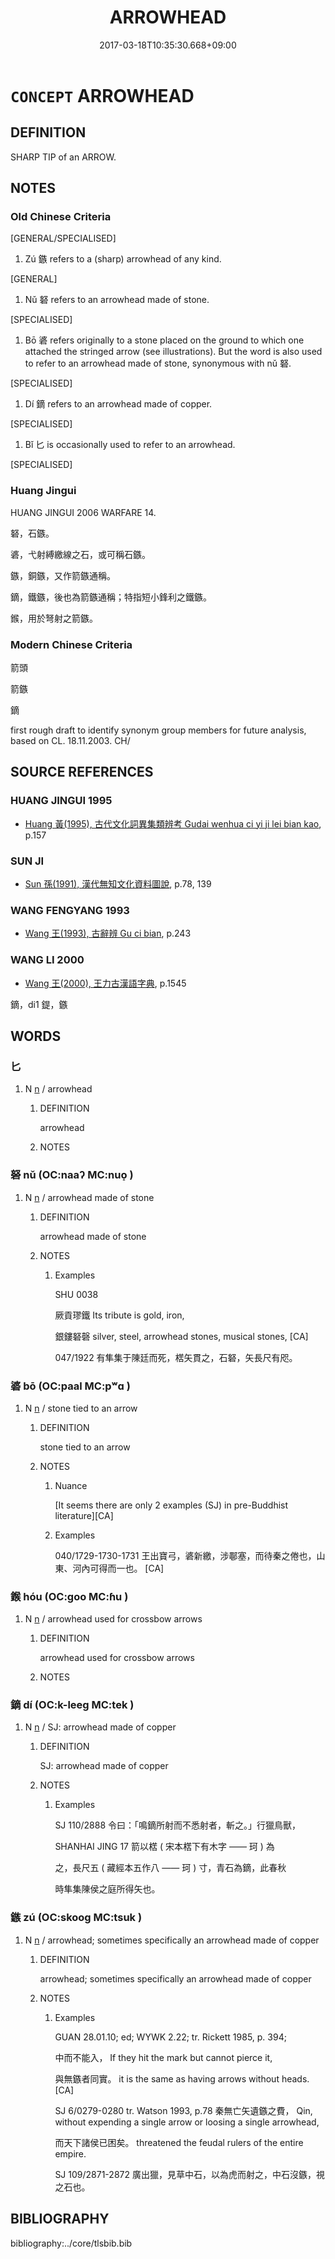# -*- mode: mandoku-tls-view -*-
#+TITLE: ARROWHEAD
#+DATE: 2017-03-18T10:35:30.668+09:00        
#+STARTUP: content
* =CONCEPT= ARROWHEAD
:PROPERTIES:
:CUSTOM_ID: uuid-f96858e3-87be-43ae-828d-2e8daa51a6c6
:TR_ZH: 箭頭
:END:
** DEFINITION

SHARP TIP of an ARROW.

** NOTES

*** Old Chinese Criteria
[GENERAL/SPECIALISED]

1. Zú 鏃 refers to a (sharp) arrowhead of any kind.

[GENERAL]

2. Nǔ 砮 refers to an arrowhead made of stone.

[SPECIALISED]

3. Bō 碆 refers originally to a stone placed on the ground to which one attached the stringed arrow (see illustrations). But the word is also used to refer to an arrowhead made of stone, synonymous with nǔ 砮.

[SPECIALISED]

4. Dí 鏑 refers to an arrowhead made of copper.

[SPECIALISED]

5. Bǐ 匕 is occasionally used to refer to an arrowhead.

[SPECIALISED]

*** Huang Jingui
HUANG JINGUI 2006 WARFARE 14.

砮，石鏃。

碆，弋射縛繳線之石，或可稱石鏃。

鏃，銅鏃，又作箭鏃通稱。

鏑，鐵鏃，後也為箭鏃通稱；特指短小鋒利之鐵鏃。

鍭，用於弩射之箭鏃。

*** Modern Chinese Criteria
箭頭

箭鏃

鏑

first rough draft to identify synonym group members for future analysis, based on CL. 18.11.2003. CH/

** SOURCE REFERENCES
*** HUANG JINGUI 1995
 - [[cite:HUANG-JINGUI-1995][Huang 黃(1995), 古代文化詞異集類辨考 Gudai wenhua ci yi ji lei bian kao]], p.157

*** SUN JI
 - [[cite:SUN-JI][Sun  孫(1991), 漢代無知文化資料圖說]], p.78, 139

*** WANG FENGYANG 1993
 - [[cite:WANG-FENGYANG-1993][Wang 王(1993), 古辭辨 Gu ci bian]], p.243

*** WANG LI 2000
 - [[cite:WANG-LI-2000][Wang 王(2000), 王力古漢語字典]], p.1545


鏑，di1 鍉，鏃

** WORDS
   :PROPERTIES:
   :VISIBILITY: children
   :END:
*** 匕 
:PROPERTIES:
:CUSTOM_ID: uuid-6b7e7662-b087-4040-9d56-058072ce1969
:Char+: 匕(21,0/2) 
:END: 
**** N [[tls:syn-func::#uuid-8717712d-14a4-4ae2-be7a-6e18e61d929b][n]] / arrowhead
:PROPERTIES:
:CUSTOM_ID: uuid-a14aad25-161b-4a8b-b98c-65870eeb4962
:END:
****** DEFINITION

arrowhead

****** NOTES

*** 砮 nǔ (OC:naaʔ MC:nuo̝ )
:PROPERTIES:
:CUSTOM_ID: uuid-bcf2b4d7-622c-4e54-b784-de88752ae47d
:Char+: 砮(112,5/10) 
:GY_IDS+: uuid-eaa4f073-38cc-4a1f-9703-21e004510808
:PY+: nǔ     
:OC+: naaʔ     
:MC+: nuo̝     
:END: 
**** N [[tls:syn-func::#uuid-8717712d-14a4-4ae2-be7a-6e18e61d929b][n]] / arrowhead made of stone
:PROPERTIES:
:CUSTOM_ID: uuid-5943b21a-3423-42da-88e9-ba6771b4ce24
:WARRING-STATES-CURRENCY: 2
:END:
****** DEFINITION

arrowhead made of stone

****** NOTES

******* Examples
SHU 0038

 厥貢璆鐵 Its tribute is gold, iron,

 銀鏤砮磬 silver, steel, arrowhead stones, musical stones, [CA]

047/1922 有隼集于陳廷而死，楛矢貫之，石砮，矢長尺有咫。

*** 碆 bō (OC:paal MC:pʷɑ )
:PROPERTIES:
:CUSTOM_ID: uuid-ebe8c169-ab7e-4d57-a8ef-2876deba79d7
:Char+: 碆(112,8/13) 
:GY_IDS+: uuid-4d3e4d1a-5116-4bf0-acf1-b3e5462028fa
:PY+: bō     
:OC+: paal     
:MC+: pʷɑ     
:END: 
**** N [[tls:syn-func::#uuid-8717712d-14a4-4ae2-be7a-6e18e61d929b][n]] / stone tied to an arrow
:PROPERTIES:
:CUSTOM_ID: uuid-0d123fcc-424e-4742-b2ec-743b98100970
:WARRING-STATES-CURRENCY: 2
:END:
****** DEFINITION

stone tied to an arrow

****** NOTES

******* Nuance
[It seems there are only 2 examples (SJ) in pre-Buddhist literature][CA]

******* Examples
040/1729-1730-1731 王出寶弓，碆新繳，涉鄳塞，而待秦之倦也，山東、河內可得而一也。 [CA]

*** 鍭 hóu (OC:ɡoo MC:ɦu )
:PROPERTIES:
:CUSTOM_ID: uuid-330c937c-a60c-4d59-b990-263f84b03027
:Char+: 鍭(167,9/17) 
:GY_IDS+: uuid-883039e5-ab7a-4005-9c94-8f0fb4def592
:PY+: hóu     
:OC+: ɡoo     
:MC+: ɦu     
:END: 
**** N [[tls:syn-func::#uuid-8717712d-14a4-4ae2-be7a-6e18e61d929b][n]] / arrowhead used for crossbow arrows
:PROPERTIES:
:CUSTOM_ID: uuid-8543decb-3227-4688-a781-ca22f0bdc312
:WARRING-STATES-CURRENCY: 2
:END:
****** DEFINITION

arrowhead used for crossbow arrows

****** NOTES

*** 鏑 dí (OC:k-leeɡ MC:tek )
:PROPERTIES:
:CUSTOM_ID: uuid-1dbfbe6e-b4b7-4171-b825-325fc31ca085
:Char+: 鏑(167,11/19) 
:GY_IDS+: uuid-0ace29c4-f16b-4a8e-a5f0-574d5f176d0b
:PY+: dí     
:OC+: k-leeɡ     
:MC+: tek     
:END: 
**** N [[tls:syn-func::#uuid-8717712d-14a4-4ae2-be7a-6e18e61d929b][n]] / SJ: arrowhead made of copper
:PROPERTIES:
:CUSTOM_ID: uuid-91d2aa65-7e8b-4631-967c-c1df8b6d22f4
:WARRING-STATES-CURRENCY: 2
:END:
****** DEFINITION

SJ: arrowhead made of copper

****** NOTES

******* Examples
SJ 110/2888 令曰：「鳴鏑所射而不悉射者，斬之。」行獵鳥獸， 

SHANHAI JING 17 箭以楛 ( 宋本楛下有木字 —— 珂 ) 為 

 之，長尺五 ( 藏經本五作八 —— 珂 ) 寸，青石為鏑，此春秋 

 時隼集陳侯之庭所得矢也。

*** 鏃 zú (OC:skooɡ MC:tsuk )
:PROPERTIES:
:CUSTOM_ID: uuid-690837da-320e-45c8-83e6-6bc5afe6eac7
:Char+: 鏃(167,11/19) 
:GY_IDS+: uuid-53c22a12-587e-481b-84cb-847f4b551121
:PY+: zú     
:OC+: skooɡ     
:MC+: tsuk     
:END: 
**** N [[tls:syn-func::#uuid-8717712d-14a4-4ae2-be7a-6e18e61d929b][n]] / arrowhead; sometimes specifically an arrowhead made of copper
:PROPERTIES:
:CUSTOM_ID: uuid-a39d18e9-0f22-4408-bb17-042c9e830256
:WARRING-STATES-CURRENCY: 3
:END:
****** DEFINITION

arrowhead; sometimes specifically an arrowhead made of copper

****** NOTES

******* Examples
GUAN 28.01.10; ed; WYWK 2.22; tr. Rickett 1985, p. 394;

 中而不能入， If they hit the mark but cannot pierce it,

 與無鏃者同實。 it is the same as having arrows without heads.[CA]

SJ 6/0279-0280 tr. Watson 1993, p.78 秦無亡矢遺鏃之費， Qin, without expending a single arrow or loosing a single arrowhead,

 而天下諸侯已困矣。 threatened the feudal rulers of the entire empire.

SJ 109/2871-2872 廣出獵，見草中石，以為虎而射之，中石沒鏃，視之石也。

** BIBLIOGRAPHY
bibliography:../core/tlsbib.bib
